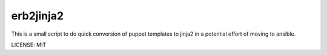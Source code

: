 erb2jinja2
==========

This is a small script to do quick conversion of puppet templates to jinja2 in a
potential effort of moving to ansible.


LICENSE: MIT
